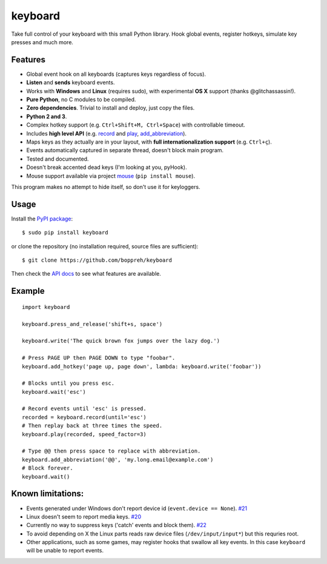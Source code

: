 keyboard
========

Take full control of your keyboard with this small Python library. Hook
global events, register hotkeys, simulate key presses and much more.

Features
--------

-  Global event hook on all keyboards (captures keys regardless of
   focus).
-  **Listen** and **sends** keyboard events.
-  Works with **Windows** and **Linux** (requires sudo), with
   experimental **OS X** support (thanks @glitchassassin!).
-  **Pure Python**, no C modules to be compiled.
-  **Zero dependencies**. Trivial to install and deploy, just copy the
   files.
-  **Python 2 and 3**.
-  Complex hotkey support (e.g. ``Ctrl+Shift+M, Ctrl+Space``) with
   controllable timeout.
-  Includes **high level API** (e.g. `record <#keyboard.record>`__ and
   `play <#keyboard.play>`__,
   `add\_abbreviation <#keyboard.add_abbreviation>`__).
-  Maps keys as they actually are in your layout, with **full
   internationalization support** (e.g. ``Ctrl+ç``).
-  Events automatically captured in separate thread, doesn't block main
   program.
-  Tested and documented.
-  Doesn't break accented dead keys (I'm looking at you, pyHook).
-  Mouse support available via project
   `mouse <https://github.com/boppreh/mouse>`__ (``pip install mouse``).

This program makes no attempt to hide itself, so don't use it for
keyloggers.

Usage
-----

Install the `PyPI package <https://pypi.python.org/pypi/keyboard/>`__:

::

    $ sudo pip install keyboard

or clone the repository (no installation required, source files are
sufficient):

::

    $ git clone https://github.com/boppreh/keyboard

Then check the `API docs <https://github.com/boppreh/keyboard#api>`__ to
see what features are available.

Example
-------

::

    import keyboard

    keyboard.press_and_release('shift+s, space')

    keyboard.write('The quick brown fox jumps over the lazy dog.')

    # Press PAGE UP then PAGE DOWN to type "foobar".
    keyboard.add_hotkey('page up, page down', lambda: keyboard.write('foobar'))

    # Blocks until you press esc.
    keyboard.wait('esc')

    # Record events until 'esc' is pressed.
    recorded = keyboard.record(until='esc')
    # Then replay back at three times the speed.
    keyboard.play(recorded, speed_factor=3)

    # Type @@ then press space to replace with abbreviation.
    keyboard.add_abbreviation('@@', 'my.long.email@example.com')
    # Block forever.
    keyboard.wait()

Known limitations:
------------------

-  Events generated under Windows don't report device id
   (``event.device == None``).
   `#21 <https://github.com/boppreh/keyboard/issues/21>`__
-  Linux doesn't seem to report media keys.
   `#20 <https://github.com/boppreh/keyboard/issues/20>`__
-  Currently no way to suppress keys ('catch' events and block them).
   `#22 <https://github.com/boppreh/keyboard/issues/22>`__
-  To avoid depending on X the Linux parts reads raw device files
   (``/dev/input/input*``) but this requries root.
-  Other applications, such as some games, may register hooks that
   swallow all key events. In this case ``keyboard`` will be unable to
   report events.


